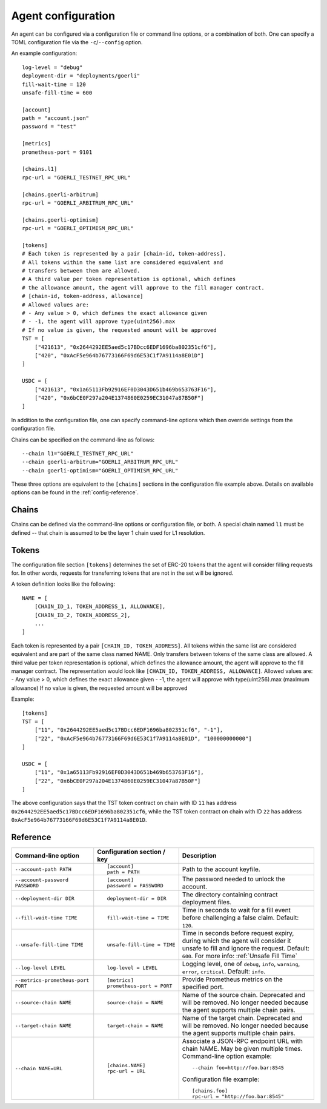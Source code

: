 .. _config:

Agent configuration
-------------------

An agent can be configured via a configuration file or command line options, or a
combination of both. One can specify a TOML configuration file via the ``-c``/``--config``
option.

An example configuration::

    log-level = "debug"
    deployment-dir = "deployments/goerli"
    fill-wait-time = 120
    unsafe-fill-time = 600

    [account]
    path = "account.json"
    password = "test"

    [metrics]
    prometheus-port = 9101

    [chains.l1]
    rpc-url = "GOERLI_TESTNET_RPC_URL"

    [chains.goerli-arbitrum]
    rpc-url = "GOERLI_ARBITRUM_RPC_URL"

    [chains.goerli-optimism]
    rpc-url = "GOERLI_OPTIMISM_RPC_URL"

    [tokens]
    # Each token is represented by a pair [chain-id, token-address].
    # All tokens within the same list are considered equivalent and
    # transfers between them are allowed.
    # A third value per token representation is optional, which defines
    # the allowance amount, the agent will approve to the fill manager contract.
    # [chain-id, token-address, allowance]
    # Allowed values are:
    # - Any value > 0, which defines the exact allowance given
    # - -1, the agent will approve type(uint256).max
    # If no value is given, the requested amount will be approved
    TST = [
        ["421613", "0x2644292EE5aed5c17BDcc6EDF1696ba802351cf6"],
        ["420", "0xAcF5e964b76773166F69d6E53C1f7A9114a8E01D"]
    ]

    USDC = [
        ["421613", "0x1a65113Fb92916EF0D3043D651b469b653763F16"],
        ["420", "0x6bCE0F297a204E1374860E0259EC31047a87B50F"]
    ]

In addition to the configuration file, one can specify command-line options which then
override settings from the configuration file.

Chains can be specified on the command-line as follows::

    --chain l1="GOERLI_TESTNET_RPC_URL"
    --chain goerli-arbitrum="GOERLI_ARBITRUM_RPC_URL"
    --chain goerli-optimism="GOERLI_OPTIMISM_RPC_URL"

These three options are equivalent to the ``[chains]`` sections in the
configuration file example above. Details on available options can be found in
the :ref:`config-reference`.


Chains
^^^^^^

Chains can be defined via the command-line options or configuration file, or
both. A special chain named ``l1`` must be defined -- that chain is assumed to
be the layer 1 chain used for L1 resolution.


Tokens
^^^^^^

The configuration file section ``[tokens]`` determines the set of ERC-20 tokens
that the agent will consider filling requests for. In other words, requests for
transferring tokens that are not in the set will be ignored.

A token definition looks like the following::

    NAME = [
        [CHAIN_ID_1, TOKEN_ADDRESS_1, ALLOWANCE],
        [CHAIN_ID_2, TOKEN_ADDRESS_2],
        ...
    ]

Each token is represented by a pair ``[CHAIN_ID, TOKEN_ADDRESS]``. All tokens
within the same list are considered equivalent and are part of the same class
named NAME. Only transfers between tokens of the same class are allowed.
A third value per token representation is optional, which defines
the allowance amount, the agent will approve to the fill manager contract.
The representation would look like ``[CHAIN_ID, TOKEN_ADDRESS, ALLOWANCE]``.
Allowed values are:
- Any value > 0, which defines the exact allowance given
- -1, the agent will approve with type(uint256).max (maximum allowance)
If no value is given, the requested amount will be approved 

Example::

    [tokens]
    TST = [
        ["11", "0x2644292EE5aed5c17BDcc6EDF1696ba802351cf6", "-1"],
        ["22", "0xAcF5e964b76773166F69d6E53C1f7A9114a8E01D", "100000000000"]
    ]

    USDC = [
        ["11", "0x1a65113Fb92916EF0D3043D651b469b653763F16"],
        ["22", "0x6bCE0F297a204E1374860E0259EC31047a87B50F"]
    ]

The above configuration says that the TST token contract on chain with ID ``11`` has
address ``0x2644292EE5aed5c17BDcc6EDF1696ba802351cf6``, while the TST token contract
on chain with ID ``22`` has address ``0xAcF5e964b76773166F69d6E53C1f7A9114a8E01D``.


.. _config-reference:

Reference
^^^^^^^^^

.. list-table::
   :header-rows: 1

   * - Command-line option 
     - Configuration section / key
     - Description

   * - ``--account-path PATH``
     - ::

        [account]
        path = PATH

     - Path to the account keyfile.

   * - ``--account-password PASSWORD``
     - ::

        [account]
        password = PASSWORD

     - The password needed to unlock the account.

   * - ``--deployment-dir DIR``
     - ::

        deployment-dir = DIR

     - The directory containing contract deployment files.

   * - ``--fill-wait-time TIME``
     - ::

        fill-wait-time = TIME

     - Time in seconds to wait for a fill event before challenging a false claim.
       Default: ``120``.

   * - ``--unsafe-fill-time TIME``
     - ::

        unsafe-fill-time = TIME

     - Time in seconds before request expiry, during which the agent will consider it
       unsafe to fill and ignore the request. Default: ``600``. For more info: :ref:`Unsafe Fill Time`

   * - ``--log-level LEVEL``
     - ::

        log-level = LEVEL

     - Logging level, one of ``debug``, ``info``, ``warning``, ``error``, ``critical``.
       Default: ``info``.

   * - ``--metrics-prometheus-port PORT``
     - ::

        [metrics]
        prometheus-port = PORT

     - Provide Prometheus metrics on the specified port.

   * - ``--source-chain NAME``
     - ::

        source-chain = NAME

     - Name of the source chain. Deprecated and will be removed.
       No longer needed because the agent supports multiple chain pairs.


   * - ``--target-chain NAME``
     - ::

        target-chain = NAME

     - Name of the target chain. Deprecated and will be removed.
       No longer needed because the agent supports multiple chain pairs.

   * - ``--chain NAME=URL``
     - ::

        [chains.NAME]
        rpc-url = URL

     - Associate a JSON-RPC endpoint URL with chain NAME. May be given multiple times.
       Command-line option example::

         --chain foo=http://foo.bar:8545

       Configuration file example::

        [chains.foo]
        rpc-url = "http://foo.bar:8545"

